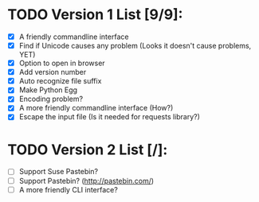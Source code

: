 
* TODO Version 1 List [9/9]:

- [X] A friendly commandline interface
- [X] Find if Unicode causes any problem (Looks it doesn't cause problems, YET)
- [X] Option to open in browser
- [X] Add version number
- [X] Auto recognize file suffix
- [X] Make Python Egg
- [X] Encoding problem?
- [X] A more friendly commandline interface (How?)
- [X] Escape the input file (Is it needed for requests library?)


* TODO Version 2 List [/]:

- [ ] Support Suse Pastebin?
- [ ] Support Pastebin? (http://pastebin.com/)
- [ ] A more friendly CLI interface?
